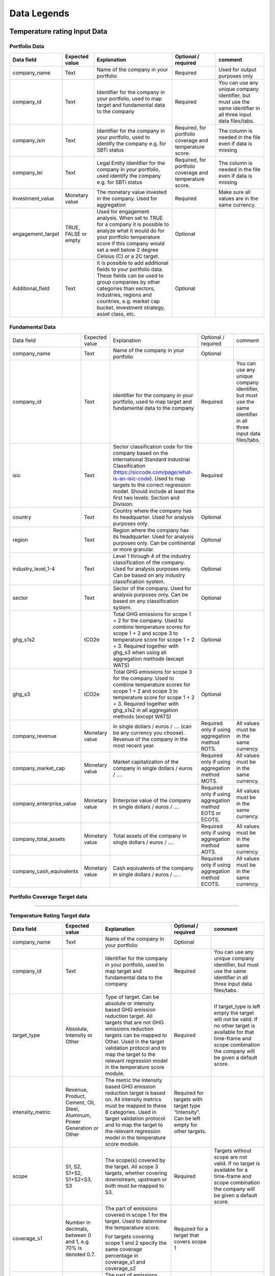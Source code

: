 ********************
Data Legends
********************


Temperature rating Input Data
--------------
Portfolio Data
~~~~~~~~~~~~~~~~~~~~~~~~~~~~~~~~~~~~~~~~~
+-------------------+----------------------+-------------------------------------------------------------------------------------------------------------------------------------------------------------------------------------------------------------------------------------------------------+-----------------------------------------------------------+---------------------------------------------------------------------------------------------------------------------+
| **Data field**    | **Expected value**   | **Explanation**                                                                                                                                                                                                                                       | **Optional / required**                                   | **comment**                                                                                                         |
+-------------------+----------------------+-------------------------------------------------------------------------------------------------------------------------------------------------------------------------------------------------------------------------------------------------------+-----------------------------------------------------------+---------------------------------------------------------------------------------------------------------------------+
| company_name      | Text                 | Name of the company in your   portfolio                                                                                                                                                                                                               | Required                                                  | Used for output purposes only                                                                                       |
+-------------------+----------------------+-------------------------------------------------------------------------------------------------------------------------------------------------------------------------------------------------------------------------------------------------------+-----------------------------------------------------------+---------------------------------------------------------------------------------------------------------------------+
| company_id        | Text                 | Identifier for the company in your portfolio, used to map target and fundamental data to the company                                                                                                                                                  | Required                                                  | You can use any unique company identifier, but must use the same identifier in all three input data files/tabs.     |
+-------------------+----------------------+-------------------------------------------------------------------------------------------------------------------------------------------------------------------------------------------------------------------------------------------------------+-----------------------------------------------------------+---------------------------------------------------------------------------------------------------------------------+
| company_isin      | Text                 | Identifier for the company in your portfolio, used to identify the company e.g. for SBTi status                                                                                                                                                       | Required, for portfolio coverage and temperature score.   | The column is needed in the file even if data is missing                                                            |
+-------------------+----------------------+-------------------------------------------------------------------------------------------------------------------------------------------------------------------------------------------------------------------------------------------------------+-----------------------------------------------------------+---------------------------------------------------------------------------------------------------------------------+
| company_lei       | Text                 | Legal Entity Identifier for the company in your portfolio, used identify the company e.g. for SBTi status                                                                                                                                             | Required, for portfolio coverage and temperature score.   | The column is needed in the file even if data is missing                                                            |
+-------------------+----------------------+-------------------------------------------------------------------------------------------------------------------------------------------------------------------------------------------------------------------------------------------------------+-----------------------------------------------------------+---------------------------------------------------------------------------------------------------------------------+
| Investment_value  | Monetary value       | The monetary value invested in the company. Used for aggregation                                                                                                                                                                                      | Required                                                  | Make sure all values are in the same currency.                                                                      |
+-------------------+----------------------+-------------------------------------------------------------------------------------------------------------------------------------------------------------------------------------------------------------------------------------------------------+-----------------------------------------------------------+---------------------------------------------------------------------------------------------------------------------+
| engagement_target | TRUE, FALSE or empty | Used for engagement analysis. When set to TRUE for a company it is possible to analyze what it would do for your portfolio temperature score if this company would set a well below 2 degree   Celsius (C) or a 2C target.                            | Optional                                                  |                                                                                                                     |
+-------------------+----------------------+-------------------------------------------------------------------------------------------------------------------------------------------------------------------------------------------------------------------------------------------------------+-----------------------------------------------------------+---------------------------------------------------------------------------------------------------------------------+
| Additional_field  | Text                 | It is possible to add additional fields to your portfolio data. These fields can be used to group companies by other categories than sectors, industries, regions and countries, e.g. market   cap bucket, investment strategy, asset class, etc.     | Optional                                                  |                                                                                                                     |
+-------------------+----------------------+-------------------------------------------------------------------------------------------------------------------------------------------------------------------------------------------------------------------------------------------------------+-----------------------------------------------------------+---------------------------------------------------------------------------------------------------------------------+


Fundamental Data
~~~~~~~~~~~~~~~~~~~~~~~~~~~~~~~~~~~~~~~~~
+-----------------------------+-------------------+-----------------------------------------------------------------------------------------------------------------------------------------------------------------------------------------------------------------------------------------------------------------------------------------------+----------------------------------------------------------------+-----------------------------------------------------------------------------------------------------------------------+
|                             |                   |                                                                                                                                                                                                                                                                                               |                                                                |                                                                                                                       |
| Data field                  | Expected value    | Explanation                                                                                                                                                                                                                                                                                   | Optional / required                                            | comment                                                                                                               |
+-----------------------------+-------------------+-----------------------------------------------------------------------------------------------------------------------------------------------------------------------------------------------------------------------------------------------------------------------------------------------+----------------------------------------------------------------+-----------------------------------------------------------------------------------------------------------------------+
|                             |                   |                                                                                                                                                                                                                                                                                               |                                                                |                                                                                                                       |
| company_name                | Text              | Name of the company in your portfolio                                                                                                                                                                                                                                                         | Optional                                                       |                                                                                                                       |
+-----------------------------+-------------------+-----------------------------------------------------------------------------------------------------------------------------------------------------------------------------------------------------------------------------------------------------------------------------------------------+----------------------------------------------------------------+-----------------------------------------------------------------------------------------------------------------------+
|                             |                   |                                                                                                                                                                                                                                                                                               |                                                                |                                                                                                                       |
| company_id                  | Text              | Identifier for the company in your portfolio, used to map target and fundamental data to the company                                                                                                                                                                                          | Required                                                       | You can use any unique company identifier, but must use the same identifier in all three input data files/tabs.       |
+-----------------------------+-------------------+-----------------------------------------------------------------------------------------------------------------------------------------------------------------------------------------------------------------------------------------------------------------------------------------------+----------------------------------------------------------------+-----------------------------------------------------------------------------------------------------------------------+
|                             |                   |                                                                                                                                                                                                                                                                                               |                                                                |                                                                                                                       |
| isic                        | Text              | Sector classification code for the company based on the International Standard Industrial Classification   (https://siccode.com/page/what-is-an-isic-code). Used to map targets to the   correct regression model. Should include at least the first two levels: Section   and Division.      | Required                                                       |                                                                                                                       |
+-----------------------------+-------------------+-----------------------------------------------------------------------------------------------------------------------------------------------------------------------------------------------------------------------------------------------------------------------------------------------+----------------------------------------------------------------+-----------------------------------------------------------------------------------------------------------------------+
|                             |                   |                                                                                                                                                                                                                                                                                               |                                                                |                                                                                                                       |
| country                     | Text              | Country where the company has its headquarter. Used for analysis purposes only.                                                                                                                                                                                                               | Optional                                                       |                                                                                                                       |
+-----------------------------+-------------------+-----------------------------------------------------------------------------------------------------------------------------------------------------------------------------------------------------------------------------------------------------------------------------------------------+----------------------------------------------------------------+-----------------------------------------------------------------------------------------------------------------------+
|                             |                   |                                                                                                                                                                                                                                                                                               |                                                                |                                                                                                                       |
| region                      | Text              | Region where the company has its headquarter. Used for analysis purposes only. Can be continental or more   granular.                                                                                                                                                                         | Optional                                                       |                                                                                                                       |
+-----------------------------+-------------------+-----------------------------------------------------------------------------------------------------------------------------------------------------------------------------------------------------------------------------------------------------------------------------------------------+----------------------------------------------------------------+-----------------------------------------------------------------------------------------------------------------------+
|                             |                   |                                                                                                                                                                                                                                                                                               |                                                                |                                                                                                                       |
| industry_level_1-4          | Text              | Level 1 through 4 of the industry classification of the company. Used for analysis purposes only. Can   be based on any industry classification system.                                                                                                                                       | Optional                                                       |                                                                                                                       |
+-----------------------------+-------------------+-----------------------------------------------------------------------------------------------------------------------------------------------------------------------------------------------------------------------------------------------------------------------------------------------+----------------------------------------------------------------+-----------------------------------------------------------------------------------------------------------------------+
|                             |                   |                                                                                                                                                                                                                                                                                               |                                                                |                                                                                                                       |
| sector                      | Text              | Sector of the company. Used for analysis purposes only. Can be based on any classification system.                                                                                                                                                                                            | Optional                                                       |                                                                                                                       |
+-----------------------------+-------------------+-----------------------------------------------------------------------------------------------------------------------------------------------------------------------------------------------------------------------------------------------------------------------------------------------+----------------------------------------------------------------+-----------------------------------------------------------------------------------------------------------------------+
|                             |                   |                                                                                                                                                                                                                                                                                               |                                                                |                                                                                                                       |
| ghg_s1s2                    | tCO2e             | Total GHG emissions for scope 1 + 2 for the company.  Used to combine   temperature scores for scope 1 + 2 and scope 3 to temperature score for scope   1 + 2 + 3. Required together with ghg_s3 when using all aggregation methods (except WATS)                                             | Optional                                                       |                                                                                                                       |
+-----------------------------+-------------------+-----------------------------------------------------------------------------------------------------------------------------------------------------------------------------------------------------------------------------------------------------------------------------------------------+----------------------------------------------------------------+-----------------------------------------------------------------------------------------------------------------------+
|                             |                   |                                                                                                                                                                                                                                                                                               |                                                                |                                                                                                                       |
| ghg_s3                      | tCO2e             | Total GHG emissions for scope 3 for the company.  Used to combine   temperature scores for scope 1 + 2 and scope 3 to temperature score for scope   1 + 2 + 3. Required together with ghg_s1s2 in all aggregation methods (except WATS)                                                       | Optional                                                       |                                                                                                                       |
+-----------------------------+-------------------+-----------------------------------------------------------------------------------------------------------------------------------------------------------------------------------------------------------------------------------------------------------------------------------------------+----------------------------------------------------------------+-----------------------------------------------------------------------------------------------------------------------+
|                             |                   |                                                                                                                                                                                                                                                                                               |                                                                |                                                                                                                       |
| company_revenue             | Monetary value    | In single dollars / euros / …. (can be any currency you choose). Revenue of the company in the most recent   year.                                                                                                                                                                            | Required only if using aggregation method ROTS.                | All values must be in the same currency.                                                                              |
+-----------------------------+-------------------+-----------------------------------------------------------------------------------------------------------------------------------------------------------------------------------------------------------------------------------------------------------------------------------------------+----------------------------------------------------------------+-----------------------------------------------------------------------------------------------------------------------+
|                             |                   |                                                                                                                                                                                                                                                                                               |                                                                |                                                                                                                       |
| company_market_cap          | Monetary value    | Market capitalization of the company in single dollars / euros / ….                                                                                                                                                                                                                           | Required only if using aggregation method MOTS.                | All values must be in the same currency.                                                                              |
+-----------------------------+-------------------+-----------------------------------------------------------------------------------------------------------------------------------------------------------------------------------------------------------------------------------------------------------------------------------------------+----------------------------------------------------------------+-----------------------------------------------------------------------------------------------------------------------+
|                             |                   |                                                                                                                                                                                                                                                                                               |                                                                |                                                                                                                       |
| company_enterprise_value    | Monetary value    | Enterprise value of the company in single dollars / euros / ….                                                                                                                                                                                                                                | Required only if using aggregation method EOTS or ECOTS.       | All values must be in the same currency.                                                                              |
+-----------------------------+-------------------+-----------------------------------------------------------------------------------------------------------------------------------------------------------------------------------------------------------------------------------------------------------------------------------------------+----------------------------------------------------------------+-----------------------------------------------------------------------------------------------------------------------+
|                             |                   |                                                                                                                                                                                                                                                                                               |                                                                |                                                                                                                       |
| company_total_assets        | Monetary value    | Total assets of the company in single dollars / euros / ….                                                                                                                                                                                                                                    | Required only if using aggregation method AOTS.                | All values must be in the same currency.                                                                              |
+-----------------------------+-------------------+-----------------------------------------------------------------------------------------------------------------------------------------------------------------------------------------------------------------------------------------------------------------------------------------------+----------------------------------------------------------------+-----------------------------------------------------------------------------------------------------------------------+
|                             |                   |                                                                                                                                                                                                                                                                                               |                                                                |                                                                                                                       |
| company_cash_equivalents    | Monetary value    | Cash equivalents of the company in single dollars / euros / … .                                                                                                                                                                                                                               | Required only if using aggregation method ECOTS.               | All values must be in the same currency.                                                                              |
+-----------------------------+-------------------+-----------------------------------------------------------------------------------------------------------------------------------------------------------------------------------------------------------------------------------------------------------------------------------------------+----------------------------------------------------------------+-----------------------------------------------------------------------------------------------------------------------+


Portfolio Coverage Target data
~~~~~~~~~~~~~~~~~~~~~~~~~~~~~~~~~~~~~~~~~
^^^^^^^^^^^^^^^^^^^^^^^^^^^^^^^^

+-----------------------------+-----------------------------------+------------------+------------------------+-------------------------------------------------------------------------------------------+-------------------------------------------------------------------------------------------------------------------------------------------------------------------------------------+
| Field Name                  | Description                       | Data Type        | Example               | Optional / Required                                                                        | Comment                                                                                                                                                                         |
+=============================+===================================+==================+========================+===========================================================================================+=====================================================================================================================================================================================+
| sbti_id                     | SBTi Company Identifier           | String           | SBTi_12345            | Required                                                                                   | Unique identifier for the company in the SBTi database                                                                                                                         |
+-----------------------------+-----------------------------------+------------------+------------------------+--------------------------------------------------------------------------------------------+-------------------------------------------------------------------------------------------------------------------------------------------------------------------------------------+
| company_name                | Full name of the company          | String           | Acme Corporation      | Optional                                                                                   | Name of the company for reference                                                                                                                                              |
+-----------------------------+-----------------------------------+------------------+------------------------+--------------------------------------------------------------------------------------------+-------------------------------------------------------------------------------------------------------------------------------------------------------------------------------------+
| isin                        | International Securities          | String           | US0000000000          | Required for by-target download                                                            | Identifier used to link company data                                                                                                                                           |
|                             | Identification Number             |                  |                        |                                                                                            |                                                                                                                                                                                 |
+-----------------------------+-----------------------------------+------------------+------------------------+--------------------------------------------------------------------------------------------+-------------------------------------------------------------------------------------------------------------------------------------------------------------------------------------+
| lei                         | Legal Entity Identifier           | String           | 549300XXXXXXXXXXXXX   | Required for by-target download                                                            | Unique identifier for legal entities                                                                                                                                           |
+-----------------------------+-----------------------------------+------------------+------------------------+--------------------------------------------------------------------------------------------+-------------------------------------------------------------------------------------------------------------------------------------------------------------------------------------+
| full_target_language        | Full text of the target           | String           | Reduce absolute       | Optional                                                                                   | Detailed description of the target                                                                                                                                             |
|                             |                                   |                  | Scope 1 and 2 GHG     |                                                                                            |                                                                                                                                                                                 |
|                             |                                   |                  | emissions 50% by 2030 |                                                                                            |                                                                                                                                                                                 |
+-----------------------------+-----------------------------------+------------------+------------------------+--------------------------------------------------------------------------------------------+-------------------------------------------------------------------------------------------------------------------------------------------------------------------------------------+
| row_entry_id                | Unique identifier for the         | String           | TARGET_2023_001       | Optional                                                                                   | Unique ID for each target entry                                                                                                                                                |
|                             | target entry                      |                  |                        |                                                                                            |                                                                                                                                                                                 |
+-----------------------------+-----------------------------------+------------------+------------------------+--------------------------------------------------------------------------------------------+-------------------------------------------------------------------------------------------------------------------------------------------------------------------------------------+
| validation_route            | Validation method for the target  | String           | Committed, Near-term, | Optional                                                                                   | Method used to validate the target                                                                                                                                             |
|                             |                                   |                  | Net-zero               |                                                                                            |                                                                                                                                                                                 |
+-----------------------------+-----------------------------------+------------------+------------------------+--------------------------------------------------------------------------------------------+-------------------------------------------------------------------------------------------------------------------------------------------------------------------------------------+
| action                      | Specific action related to target | String           | Reduce emissions      | Optional                                                                                   | Specific action associated with the target                                                                                                                                     |
+-----------------------------+-----------------------------------+------------------+------------------------+--------------------------------------------------------------------------------------------+-------------------------------------------------------------------------------------------------------------------------------------------------------------------------------------+
| commitment_type             | Type of commitment                | String           | Absolute,             | Required                                                                                   | Type of emissions reduction target                                                                                                                                             |
|                             |                                   |                  | Intensity-based       |                                                                                            |                                                                                                                                                                                 |
+-----------------------------+-----------------------------------+------------------+------------------------+--------------------------------------------------------------------------------------------+-------------------------------------------------------------------------------------------------------------------------------------------------------------------------------------+
| commitment_deadline         | Deadline for the commitment       | Date             | 2030-12-31            | Optional                                                                                   | Final date for target commitment                                                                                                                                               |
+-----------------------------+-----------------------------------+------------------+------------------------+--------------------------------------------------------------------------------------------+-------------------------------------------------------------------------------------------------------------------------------------------------------------------------------------+
| status                      | Current status of the target      | String           | Approved, Committed   | Optional                                                                                   | Current validation status of the target                                                                                                                                        |
+-----------------------------+-----------------------------------+------------------+------------------------+--------------------------------------------------------------------------------------------+-------------------------------------------------------------------------------------------------------------------------------------------------------------------------------------+
| target                      | Quantitative target value         | Float            | 50.0                  | Optional                                                                                   | Numeric value of the target reduction                                                                                                                                          |
+-----------------------------+-----------------------------------+------------------+------------------------+--------------------------------------------------------------------------------------------+-------------------------------------------------------------------------------------------------------------------------------------------------------------------------------------+
| target_wording              | Specific wording of the target    | String           | 50% reduction         | Optional                                                                                   | Textual description of the target                                                                                                                                              |
|                             |                                   |                  | by 2030               |                                                                                            |                                                                                                                                                                                 |
+-----------------------------+-----------------------------------+------------------+------------------------+--------------------------------------------------------------------------------------------+-------------------------------------------------------------------------------------------------------------------------------------------------------------------------------------+
| scope                       | Emissions scope covered           | String           | Scope 1+2, Scope 3    | Required                                                                                   | Emission scopes included in the target                                                                                                                                         |
+-----------------------------+-----------------------------------+------------------+------------------------+--------------------------------------------------------------------------------------------+-------------------------------------------------------------------------------------------------------------------------------------------------------------------------------------+
| target_value                | Numeric value of the target       | Float            | 50.0                  | Optional                                                                                   | Numeric reduction value                                                                                                                                                        |
+-----------------------------+-----------------------------------+------------------+------------------------+--------------------------------------------------------------------------------------------+-------------------------------------------------------------------------------------------------------------------------------------------------------------------------------------+
| type                        | Target type                       | String           | Absolute, Intensity   | Required                                                                                   | Classification of target type                                                                                                                                                  |
+-----------------------------+-----------------------------------+------------------+------------------------+--------------------------------------------------------------------------------------------+-------------------------------------------------------------------------------------------------------------------------------------------------------------------------------------+
| sub_type                    | Target sub-classification         | String           | Near-term, Long-term  | Optional                                                                                   | Additional classification of the target                                                                                                                                        |
+-----------------------------+-----------------------------------+------------------+------------------------+--------------------------------------------------------------------------------------------+-------------------------------------------------------------------------------------------------------------------------------------------------------------------------------------+
| target_classification_short | Short classification of target    | String           | 1.5°C, Well-below 2°C | Optional                                                                                   | Abbreviated target classification                                                                                                                                              |
+-----------------------------+-----------------------------------+------------------+------------------------+--------------------------------------------------------------------------------------------+-------------------------------------------------------------------------------------------------------------------------------------------------------------------------------------+
| base_year                   | Base year for the target          | Integer          | 2020                  | Required                                                                                   | Starting year for the emissions reduction target                                                                                                                               |
+-----------------------------+-----------------------------------+------------------+------------------------+--------------------------------------------------------------------------------------------+-------------------------------------------------------------------------------------------------------------------------------------------------------------------------------------+
| target_year                 | Target completion year            | Integer          | 2030                  | Required                                                                                   | Year by which the target is to be achieved                                                                                                                                     |
+-----------------------------+-----------------------------------+------------------+------------------------+--------------------------------------------------------------------------------------------+-------------------------------------------------------------------------------------------------------------------------------------------------------------------------------------+
| year_type                   | Type of year used                 | String           | Absolute, Intensity   | Optional                                                                                   | Classification of the year type                                                                                                                                                |
+-----------------------------+-----------------------------------+------------------+------------------------+--------------------------------------------------------------------------------------------+-------------------------------------------------------------------------------------------------------------------------------------------------------------------------------------+
| date_published              | Date target was published         | Date             | 2023-01-15            | Optional                                                                                   | Date the target was officially published                                                                                                                                       |
+-----------------------------+-----------------------------------+------------------+------------------------+--------------------------------------------------------------------------------------------+-------------------------------------------------------------------------------------------------------------------------------------------------------------------------------------+



Temperature Rating Target data
~~~~~~~~~~~~~~~~~~~~~~~~~~~~~~~~~~~~~~~~~
+--------------------+---------------------------------------------------------------------------+---------------------------------------------------------------------------------------------------------------------------------------------------------------------------------------------------------------------------------------------------------------------------------------------------------+-------------------------------------------------------------------------------------------+-------------------------------------------------------------------------------------------------------------------------------------------------------------------------------------+
| **Data field**     | **Expected value**                                                        | **Explanation**                                                                                                                                                                                                                                                                                         | **Optional / required**                                                                   | **comment**                                                                                                                                                                         |
+--------------------+---------------------------------------------------------------------------+---------------------------------------------------------------------------------------------------------------------------------------------------------------------------------------------------------------------------------------------------------------------------------------------------------+-------------------------------------------------------------------------------------------+-------------------------------------------------------------------------------------------------------------------------------------------------------------------------------------+
| company_name       | Text                                                                      | Name of the company in your portfolio                                                                                                                                                                                                                                                                   | Optional                                                                                  |                                                                                                                                                                                     |
+--------------------+---------------------------------------------------------------------------+---------------------------------------------------------------------------------------------------------------------------------------------------------------------------------------------------------------------------------------------------------------------------------------------------------+-------------------------------------------------------------------------------------------+-------------------------------------------------------------------------------------------------------------------------------------------------------------------------------------+
| company_id         | Text                                                                      | Identifier for the company in your portfolio, used to map target and fundamental data to the company                                                                                                                                                                                                    | Required                                                                                  | You can use any unique company identifier, but must use the same identifier in all three  input data files/tabs.                                                                    |
+--------------------+---------------------------------------------------------------------------+---------------------------------------------------------------------------------------------------------------------------------------------------------------------------------------------------------------------------------------------------------------------------------------------------------+-------------------------------------------------------------------------------------------+-------------------------------------------------------------------------------------------------------------------------------------------------------------------------------------+
| target_type        | Absolute, Intensity or Other                                              | Type of target. Can be absolute or intensity based GHG emission reduction target. All targets that are not GHG   emissions reduction targets can be mapped to Other. Used in the target validation protocol and to map the target to the relevant regression model in the temperature score module.     | Required                                                                                  | If target_type is left empty the target will not be valid. If no other target is available for that time-frame and scope combination the company will be given a default score.     |
+--------------------+---------------------------------------------------------------------------+---------------------------------------------------------------------------------------------------------------------------------------------------------------------------------------------------------------------------------------------------------------------------------------------------------+-------------------------------------------------------------------------------------------+-------------------------------------------------------------------------------------------------------------------------------------------------------------------------------------+
| intensity_metric   | Revenue, Product, Cement, Oil, Steel, Aluminum, Power Generation or Other | The metric the intensity based GHG emission reduction target is based on. All intensity metrics must be mapped to these 8   categories. Used in target validation protocol and to map the target to the relevant regression model in the temperature score module.                                      | Required for targets with target type   “Intensity”. Can be left empty for other targets. |                                                                                                                                                                                     |
+--------------------+---------------------------------------------------------------------------+---------------------------------------------------------------------------------------------------------------------------------------------------------------------------------------------------------------------------------------------------------------------------------------------------------+-------------------------------------------------------------------------------------------+-------------------------------------------------------------------------------------------------------------------------------------------------------------------------------------+
| scope              | S1, S2, S1+S2, S1+S2+S3, S3                                               | The scope(s) covered by the target. All scope 3 targets, whether covering downstream, upstream or both must be mapped to S3.                                                                                                                                                                            | Required                                                                                  | Targets without scope are not valid. If no target is available for a time-frame and scope combination the company will be given a default score.                                    |
+--------------------+---------------------------------------------------------------------------+---------------------------------------------------------------------------------------------------------------------------------------------------------------------------------------------------------------------------------------------------------------------------------------------------------+-------------------------------------------------------------------------------------------+-------------------------------------------------------------------------------------------------------------------------------------------------------------------------------------+
|                    |                                                                           | The part of emissions covered in scope 1 for the target. Used to determine the temperature score.                                                                                                                                                                                                       |                                                                                           |                                                                                                                                                                                     |
| coverage_s1        | Number in decimals, between 0 and 1, e.g. 70% is denoted 0.7.             |                                                                                                                                                                                                                                                                                                         | Required for a target that covers scope 1                                                 |                                                                                                                                                                                     |
|                    |                                                                           | For targets covering scope 1 and 2 specify the same coverage percentage in coverage_s1 and coverage_s2                                                                                                                                                                                                  |                                                                                           |                                                                                                                                                                                     |
+--------------------+---------------------------------------------------------------------------+---------------------------------------------------------------------------------------------------------------------------------------------------------------------------------------------------------------------------------------------------------------------------------------------------------+-------------------------------------------------------------------------------------------+-------------------------------------------------------------------------------------------------------------------------------------------------------------------------------------+
|                    |                                                                           | The part of emissions covered in scope 2 for the target.  Used to determine the temperature score.                                                                                                                                                                                                      |                                                                                           |                                                                                                                                                                                     |
| coverage_s2        | Number in decimals, between 0 and 1, e.g. 70% is denoted 0.7.             |                                                                                                                                                                                                                                                                                                         | Required for a target that covers scope 2                                                 |                                                                                                                                                                                     |
|                    |                                                                           | For targets covering scope 1 and 2 specify the same coverage percentage in coverage_s1 and coverage_s2.                                                                                                                                                                                                 |                                                                                           |                                                                                                                                                                                     |
+--------------------+---------------------------------------------------------------------------+---------------------------------------------------------------------------------------------------------------------------------------------------------------------------------------------------------------------------------------------------------------------------------------------------------+-------------------------------------------------------------------------------------------+-------------------------------------------------------------------------------------------------------------------------------------------------------------------------------------+
|                    |                                                                           | The part of emissions covered in scope 3 for the target. Used to determine the temperature score.                                                                                                                                                                                                       |                                                                                           |                                                                                                                                                                                     |
| coverage_s3        | Number in decimals, between 0 and 1, e.g. 70% is denoted 0.7.             |                                                                                                                                                                                                                                                                                                         | Required for a target that covers scope 3                                                 |                                                                                                                                                                                     |
|                    |                                                                           | Note: this should be the coverage compare to the whole scope 3 emissions, so not just the part that is covered by the target.                                                                                                                                                                           |                                                                                           |                                                                                                                                                                                     |
+--------------------+---------------------------------------------------------------------------+---------------------------------------------------------------------------------------------------------------------------------------------------------------------------------------------------------------------------------------------------------------------------------------------------------+-------------------------------------------------------------------------------------------+-------------------------------------------------------------------------------------------------------------------------------------------------------------------------------------+
| reduction_ambition | Number in decimals, between 0 and 1, e.g. 70% is denoted 0.7.             | The emission reduction that is set as ambition in the target. Used to determine the temperature score.                                                                                                                                                                                                  | Required                                                                                  |                                                                                                                                                                                     |
+--------------------+---------------------------------------------------------------------------+---------------------------------------------------------------------------------------------------------------------------------------------------------------------------------------------------------------------------------------------------------------------------------------------------------+-------------------------------------------------------------------------------------------+-------------------------------------------------------------------------------------------------------------------------------------------------------------------------------------+
| base_year          | Year                                                                      | Base year of the target. Used in the target validation protocol and to determine the time frame of the target.                                                                                                                                                                                          | Required                                                                                  |                                                                                                                                                                                     |
+--------------------+---------------------------------------------------------------------------+---------------------------------------------------------------------------------------------------------------------------------------------------------------------------------------------------------------------------------------------------------------------------------------------------------+-------------------------------------------------------------------------------------------+-------------------------------------------------------------------------------------------------------------------------------------------------------------------------------------+
| end_year           | Year                                                                      | End year of the target. Used in the target validation protocol and to determine the time frame of the target.                                                                                                                                                                                           | Required                                                                                  |                                                                                                                                                                                     |
+--------------------+---------------------------------------------------------------------------+---------------------------------------------------------------------------------------------------------------------------------------------------------------------------------------------------------------------------------------------------------------------------------------------------------+-------------------------------------------------------------------------------------------+-------------------------------------------------------------------------------------------------------------------------------------------------------------------------------------+
| start_year         | Year                                                                      | Year the target was announced. Used in the target validation protocol. If not specified, it will be assumed the start year is equal to the base year.                                                                                                                                                   | Optional                                                                                  |                                                                                                                                                                                     |
+--------------------+---------------------------------------------------------------------------+---------------------------------------------------------------------------------------------------------------------------------------------------------------------------------------------------------------------------------------------------------------------------------------------------------+-------------------------------------------------------------------------------------------+-------------------------------------------------------------------------------------------------------------------------------------------------------------------------------------+
| base_year_ghg_s1   | tCO2e                                                                     | Total reported GHG emissions for scope 1 for the company at the base year of the target. Used to convert targets covering only scope 1 or scope 2 to scope 1 + scope 2 targets.                                                                                                                         | Required for targets that only   cover scope 1 or scope 2                                 |                                                                                                                                                                                     |
+--------------------+---------------------------------------------------------------------------+---------------------------------------------------------------------------------------------------------------------------------------------------------------------------------------------------------------------------------------------------------------------------------------------------------+-------------------------------------------------------------------------------------------+-------------------------------------------------------------------------------------------------------------------------------------------------------------------------------------+
| base_year_ghg_s2   | tCO2e                                                                     | Total reported GHG emissions for scope 2 for the company at the base year of the target. Used to convert targets covering only scope 1 or scope 2 to scope 1 + scope 2 targets.                                                                                                                         | Required for targets that only   cover scope 1 or scope 2                                 |                                                                                                                                                                                     |
+--------------------+---------------------------------------------------------------------------+---------------------------------------------------------------------------------------------------------------------------------------------------------------------------------------------------------------------------------------------------------------------------------------------------------+-------------------------------------------------------------------------------------------+-------------------------------------------------------------------------------------------------------------------------------------------------------------------------------------+
| base_year_ghg_s3   | tCO2e                                                                     | Total reported GHG emissions for scope 3 for the company at the base year of the target.                                                                                                                                                                                                                | Optional                                                                                  |                                                                                                                                                                                     |
+--------------------+---------------------------------------------------------------------------+---------------------------------------------------------------------------------------------------------------------------------------------------------------------------------------------------------------------------------------------------------------------------------------------------------+-------------------------------------------------------------------------------------------+-------------------------------------------------------------------------------------------------------------------------------------------------------------------------------------+
| achieved_reduction | Number between 0 and 1                                                    | Part of the reduction ambition of the target that is already achieved by the company. Used in the target validation protocol. Targets with achieved reduction of 1 are invalidated.                                                                                                                     | Optional. If not specified,   assumed   below 1                                           |                                                                                                                                                                                     |
+--------------------+---------------------------------------------------------------------------+---------------------------------------------------------------------------------------------------------------------------------------------------------------------------------------------------------------------------------------------------------------------------------------------------------+-------------------------------------------------------------------------------------------+-------------------------------------------------------------------------------------------------------------------------------------------------------------------------------------+
| target_ids         | An optional identifier for the target                                     | An identifier that allows the user to see what targets are used as input to a specific temperture score. Is provided by some data providers.                                                                                                                                                            | Optional. If not specified,   assumed  empty                                              |                                                                                                                                                                                     |
+--------------------+---------------------------------------------------------------------------+---------------------------------------------------------------------------------------------------------------------------------------------------------------------------------------------------------------------------------------------------------------------------------------------------------+-------------------------------------------------------------------------------------------+-------------------------------------------------------------------------------------------------------------------------------------------------------------------------------------+

Output data
-----------

+---------------------+-----------------------------------------------------------------------------+-----------------------------------------------------------------------------------------------------------------------------------------------------------------------------------------------------------------------------------------------------------------------------------------------------------+-------------------------------+
| Data   field        | Expected value                                                              | Explanation                                                                                                                                                                                                                                                                                               | From                          |
+---------------------+-----------------------------------------------------------------------------+-----------------------------------------------------------------------------------------------------------------------------------------------------------------------------------------------------------------------------------------------------------------------------------------------------------+-------------------------------+
| achieved_reduction  | Number between 0 and   1                                                    | Part of the reduction   ambition of the target that is already achieved by the company. Used in the   target validation protocol. Targets with achieved reduction of 1 are   invalidated.                                                                                                                 | Target data                   |
+---------------------+-----------------------------------------------------------------------------+-----------------------------------------------------------------------------------------------------------------------------------------------------------------------------------------------------------------------------------------------------------------------------------------------------------+-------------------------------+
| base_year           | Year                                                                        | Base year of the target. Used in the target validation   protocol and to determine the time frame of the target.                                                                                                                                                                                          | Target data                   |
+---------------------+-----------------------------------------------------------------------------+-----------------------------------------------------------------------------------------------------------------------------------------------------------------------------------------------------------------------------------------------------------------------------------------------------------+-------------------------------+
| base_year_ghg_s1    | In tCO2e                                                                    | Total GHG emissions for scope 1 for the company at the base year of the   target.                                                                                                                                                                                                                         | Target data                   |
+---------------------+-----------------------------------------------------------------------------+-----------------------------------------------------------------------------------------------------------------------------------------------------------------------------------------------------------------------------------------------------------------------------------------------------------+-------------------------------+
| base_year_ghg_s2    | In tCO2e                                                                    | Total GHG emissions for scope 2 for the company at the base year of the   target.                                                                                                                                                                                                                         | Target data                   |
+---------------------+-----------------------------------------------------------------------------+-----------------------------------------------------------------------------------------------------------------------------------------------------------------------------------------------------------------------------------------------------------------------------------------------------------+-------------------------------+
| base_year_ghg_s3    | In tCO2e                                                                    | Total GHG emissions for scope 3 for the company at the base year of the   target.                                                                                                                                                                                                                         | Target data                   |
+---------------------+-----------------------------------------------------------------------------+-----------------------------------------------------------------------------------------------------------------------------------------------------------------------------------------------------------------------------------------------------------------------------------------------------------+-------------------------------+
| company_id          | text                                                                        | Identifier for the   company in your portfolio, used to map target and fundamental data to the   company                                                                                                                                                                                                  | Portfolio data                |
+---------------------+-----------------------------------------------------------------------------+-----------------------------------------------------------------------------------------------------------------------------------------------------------------------------------------------------------------------------------------------------------------------------------------------------------+-------------------------------+
| company_isin        | text                                                                        | Identifier for the company in your portfolio, used to get the   SBTi status of the company (i.e. whether or not the company has a target   approved by the SBTi)                                                                                                                                          | Portfolio data                |
+---------------------+-----------------------------------------------------------------------------+-----------------------------------------------------------------------------------------------------------------------------------------------------------------------------------------------------------------------------------------------------------------------------------------------------------+-------------------------------+
| company_name        | text                                                                        | Name of the company in your portfolio                                                                                                                                                                                                                                                                     | Portfolio data                |
+---------------------+-----------------------------------------------------------------------------+-----------------------------------------------------------------------------------------------------------------------------------------------------------------------------------------------------------------------------------------------------------------------------------------------------------+-------------------------------+
| coverage_s1         | Number in decimals, between 0 and 1                                         | The part of emissions covered in scope 1 for the target.  Used to determine the temperature score.                                                                                                                                                                                                        | Target data                   |
+---------------------+-----------------------------------------------------------------------------+-----------------------------------------------------------------------------------------------------------------------------------------------------------------------------------------------------------------------------------------------------------------------------------------------------------+-------------------------------+
| coverage_s2         | Number in decimals, between 0 and 1                                         | The part of emissions covered in scope 2 for the target.  Used to determine the temperature score.                                                                                                                                                                                                        | Target data                   |
+---------------------+-----------------------------------------------------------------------------+-----------------------------------------------------------------------------------------------------------------------------------------------------------------------------------------------------------------------------------------------------------------------------------------------------------+-------------------------------+
| coverage_s3         | Number in decimals, between 0 and 1                                         | The part of emissions covered in scope 3 for the target.  Used to determine the temperature score.                                                                                                                                                                                                        | Target data                   |
+---------------------+-----------------------------------------------------------------------------+-----------------------------------------------------------------------------------------------------------------------------------------------------------------------------------------------------------------------------------------------------------------------------------------------------------+-------------------------------+
| end_year            | Year                                                                        | End year of the target.    Used in the target validation protocol and to determine the time frame   of the target.                                                                                                                                                                                        | Target data                   |
+---------------------+-----------------------------------------------------------------------------+-----------------------------------------------------------------------------------------------------------------------------------------------------------------------------------------------------------------------------------------------------------------------------------------------------------+-------------------------------+
| Intensity_metric    | Revenue, Product, Cement, Oil, Steel, Aluminum, Power Generation or   Other | The metric the intensity based GHG emission reduction target is based   on. All intensity metrics must be mapped to the eight categories in the   column on the left. Used in target validation protocol and to map the target   to the relevant regression model in the temperature score module.        | Target data                   |
+---------------------+-----------------------------------------------------------------------------+-----------------------------------------------------------------------------------------------------------------------------------------------------------------------------------------------------------------------------------------------------------------------------------------------------------+-------------------------------+
| Reduction_ambition  | Number in decimals, between 0 and 1                                         | The emission reduction that is set as ambition in the target. Used to   determine the temperature score.                                                                                                                                                                                                  | Target data                   |
+---------------------+-----------------------------------------------------------------------------+-----------------------------------------------------------------------------------------------------------------------------------------------------------------------------------------------------------------------------------------------------------------------------------------------------------+-------------------------------+
| start_year          | Year                                                                        | Year the target was announced. Used in the target validation protocol.   If not specified, it is assumed the start year is equal to the base year.                                                                                                                                                        | Target data                   |
+---------------------+-----------------------------------------------------------------------------+-----------------------------------------------------------------------------------------------------------------------------------------------------------------------------------------------------------------------------------------------------------------------------------------------------------+-------------------------------+
| Target_type         | Absolute, Intensity or Other                                                | Type of target. Can be absolute or intensity based GHG emission   reduction target. All targets that are not GHG emissions reduction targets   can be mapped to Other. Used   in the target validation protocol and to map the target to the relevant   regression model in the temperature score module. | Target data                   |
+---------------------+-----------------------------------------------------------------------------+-----------------------------------------------------------------------------------------------------------------------------------------------------------------------------------------------------------------------------------------------------------------------------------------------------------+-------------------------------+
|                     |                                                                             | The targets are sorted by time frame.                                                                                                                                                                                                                                                                     |                               |
|                     |                                                                             +-----------------------------------------------------------------------------------------------------------------------------------------------------------------------------------------------------------------------------------------------------------------------------------------------------------+                               |
|                     |                                                                             | SHORT: targets shorter than 5   years                                                                                                                                                                                                                                                                     |                               |
| Time_frame          | SHORT, MID or LONG                                                          +-----------------------------------------------------------------------------------------------------------------------------------------------------------------------------------------------------------------------------------------------------------------------------------------------------------+ Determined in tool            |
|                     |                                                                             | MID: targets between 5 and 15   years                                                                                                                                                                                                                                                                     |                               |
|                     |                                                                             +-----------------------------------------------------------------------------------------------------------------------------------------------------------------------------------------------------------------------------------------------------------------------------------------------------------+                               |
|                     |                                                                             | LONG: targets between 15 and   30 years.                                                                                                                                                                                                                                                                  |                               |
+---------------------+-----------------------------------------------------------------------------+-----------------------------------------------------------------------------------------------------------------------------------------------------------------------------------------------------------------------------------------------------------------------------------------------------------+-------------------------------+
| target_ids          | list of target ids                                                          | A list showing the IDs of the targets that have been used in calculating this temperature score. If IDs are not used the field will return empty.                                                                                                                                                         | Target data                   |
+---------------------+-----------------------------------------------------------------------------+-----------------------------------------------------------------------------------------------------------------------------------------------------------------------------------------------------------------------------------------------------------------------------------------------------------+-------------------------------+
| ghg_s1s2            | tCO2e                                                                       | Total GHG emissions for scope 1 + 2 for the company.  Used to combine temperature scores for   scope 1 + 2 and scope 3 to temperature score for scope 1 + 2 + 3. Also used   in combination with ghg_s3 in most aggregation methods (except WATS)                                                         | Fundamental data              |
+---------------------+-----------------------------------------------------------------------------+-----------------------------------------------------------------------------------------------------------------------------------------------------------------------------------------------------------------------------------------------------------------------------------------------------------+-------------------------------+
| ghg_s3              | tCO2e                                                                       | Total GHG emissions for scope 3 for the company.  Used to combine temperature scores for   scope 1 + 2 and scope 3 to temperature score for scope 1 + 2 + 3. Also used   in combination with ghg_s3 in all aggregation methods, except WATS.                                                              | Fundamental data              |
+---------------------+-----------------------------------------------------------------------------+-----------------------------------------------------------------------------------------------------------------------------------------------------------------------------------------------------------------------------------------------------------------------------------------------------------+-------------------------------+
| sbti_validated      | FALSE or TRUE                                                               | Returns true if the company has a SBTi-approved target.                                                                                                                                                                                                                                                   | SBTi data or fundamental data |
+---------------------+-----------------------------------------------------------------------------+-----------------------------------------------------------------------------------------------------------------------------------------------------------------------------------------------------------------------------------------------------------------------------------------------------------+-------------------------------+
| Investment_value    | Monetary value                                                              | The monetary value invested in the company.                                                                                                                                                                                                                                                               | Portfolio data                |
+---------------------+-----------------------------------------------------------------------------+-----------------------------------------------------------------------------------------------------------------------------------------------------------------------------------------------------------------------------------------------------------------------------------------------------------+-------------------------------+
| engagement_target   | TRUE, FALSE or   empty                                                      | Used for engagement analysis. When set to TRUE for a company   it is possible to analyze what it would do for your portfolio temperature   score if this company would set a (well below) 2 degrees target.                                                                                               | Portfolio data                |
+---------------------+-----------------------------------------------------------------------------+-----------------------------------------------------------------------------------------------------------------------------------------------------------------------------------------------------------------------------------------------------------------------------------------------------------+-------------------------------+
| sr15                | text                                                                        | The regression model used. This is determined based on the   target type, ISIC, intensity_metric and scope. See [link   to methodology doc, updated mapping section] for   more detail                                                                                                                    | Output from the tool          |
+---------------------+-----------------------------------------------------------------------------+-----------------------------------------------------------------------------------------------------------------------------------------------------------------------------------------------------------------------------------------------------------------------------------------------------------+-------------------------------+
|                     |                                                                             | The annual reduction based on the reduction_ambition and the   length of the target. Calculated as                                                                                                                                                                                                        |                               |
| Annual_reduction    | Number in decimals, between 0 and 1                                         +-----------------------------------------------------------------------------------------------------------------------------------------------------------------------------------------------------------------------------------------------------------------------------------------------------------+ Output from the tool          |
|                     |                                                                             |                                                                                                                                                                                                                                                                                                           |                               |
+---------------------+-----------------------------------------------------------------------------+-----------------------------------------------------------------------------------------------------------------------------------------------------------------------------------------------------------------------------------------------------------------------------------------------------------+-------------------------------+
|                     |                                                                             | Used in determining the regression model to use to calculate   the temperature score for a specific target based on its  time frame.                                                                                                                                                                      |                               |
|                     |                                                                             +-----------------------------------------------------------------------------------------------------------------------------------------------------------------------------------------------------------------------------------------------------------------------------------------------------------+                               |
|                     |                                                                             | Short-term targets: slope5                                                                                                                                                                                                                                                                                |                               |
| slope               | Slope5, slope15, slope30                                                    +-----------------------------------------------------------------------------------------------------------------------------------------------------------------------------------------------------------------------------------------------------------------------------------------------------------+ Output from the tool          |
|                     |                                                                             | Mid-term targets: slope15                                                                                                                                                                                                                                                                                 |                               |
|                     |                                                                             +-----------------------------------------------------------------------------------------------------------------------------------------------------------------------------------------------------------------------------------------------------------------------------------------------------------+                               |
|                     |                                                                             | Long-term targets: slope30                                                                                                                                                                                                                                                                                |                               |
+---------------------+-----------------------------------------------------------------------------+-----------------------------------------------------------------------------------------------------------------------------------------------------------------------------------------------------------------------------------------------------------------------------------------------------------+-------------------------------+
| samplesize          | Number                                                                      | The   sample size used in the regression model. For model 4 this is 128. Not used   in calculations. See https://github.com/CDPworldwide/TROPICS-regression/ for   more detail about the regressions.                                                                                                     | Regression model              |
+---------------------+-----------------------------------------------------------------------------+-----------------------------------------------------------------------------------------------------------------------------------------------------------------------------------------------------------------------------------------------------------------------------------------------------------+-------------------------------+
| model               | Integer                                                                     | The   regression model used. This is model 4 by default. See   https://github.com/CDPworldwide/TROPICS-regression/ for more detail about the   regressions.                                                                                                                                               | Regression model              |
+---------------------+-----------------------------------------------------------------------------+-----------------------------------------------------------------------------------------------------------------------------------------------------------------------------------------------------------------------------------------------------------------------------------------------------------+-------------------------------+
|                     |                                                                             | The regression scenario used to determine the temperature   score of a target, for example                                                                                                                                                                                                                |                               |
|                     |                                                                             +-----------------------------------------------------------------------------------------------------------------------------------------------------------------------------------------------------------------------------------------------------------------------------------------------------------+                               |
| variable            | text                                                                        | Emissions|Kyoto Gases                                                                                                                                                                                                                                                                                     | Regression model              |
|                     |                                                                             +-----------------------------------------------------------------------------------------------------------------------------------------------------------------------------------------------------------------------------------------------------------------------------------------------------------+                               |
|                     |                                                                             |                                                                                                                                                                                                                                                                                                           |                               |
+---------------------+-----------------------------------------------------------------------------+-----------------------------------------------------------------------------------------------------------------------------------------------------------------------------------------------------------------------------------------------------------------------------------------------------------+-------------------------------+
| param               | Number in decimals, between 0 and 1                                         | The temperature score (TS) is calculated using linear regressions.                                                                                                                                                                                                                                        | Regression model              |
+---------------------+-----------------------------------------------------------------------------+-----------------------------------------------------------------------------------------------------------------------------------------------------------------------------------------------------------------------------------------------------------------------------------------------------------+-------------------------------+
| intercept           | Number in decimals, between 0 and 1                                         | The temperature score (TS) is calculated using linear regressions.                                                                                                                                                                                                                                        | Regression model              |
+---------------------+-----------------------------------------------------------------------------+-----------------------------------------------------------------------------------------------------------------------------------------------------------------------------------------------------------------------------------------------------------------------------------------------------------+-------------------------------+
| r2                  | Number in decimals, between 0 and 1                                         | r2 represents the fit of the regression model on the data used to   create the regressions. Not used in calculations.                                                                                                                                                                                     | Regression model              |
+---------------------+-----------------------------------------------------------------------------+-----------------------------------------------------------------------------------------------------------------------------------------------------------------------------------------------------------------------------------------------------------------------------------------------------------+-------------------------------+
| temperature_score   | Number                                                                      | The temperature score calculated for the combination of   company, scope and time frame                                                                                                                                                                                                                   | Output from tool              |
+---------------------+-----------------------------------------------------------------------------+-----------------------------------------------------------------------------------------------------------------------------------------------------------------------------------------------------------------------------------------------------------------------------------------------------------+-------------------------------+
| temperature_results | Number in decimals, between 0 and 1                                         | Represents the part of the score that is calculated using a   valid target as defined by the target validation protocol vs. the part using   the default score. For more detail, see [link to Chapter   2 of Methodology document]                                                                        |                               |
+---------------------+-----------------------------------------------------------------------------+-----------------------------------------------------------------------------------------------------------------------------------------------------------------------------------------------------------------------------------------------------------------------------------------------------------+-------------------------------+